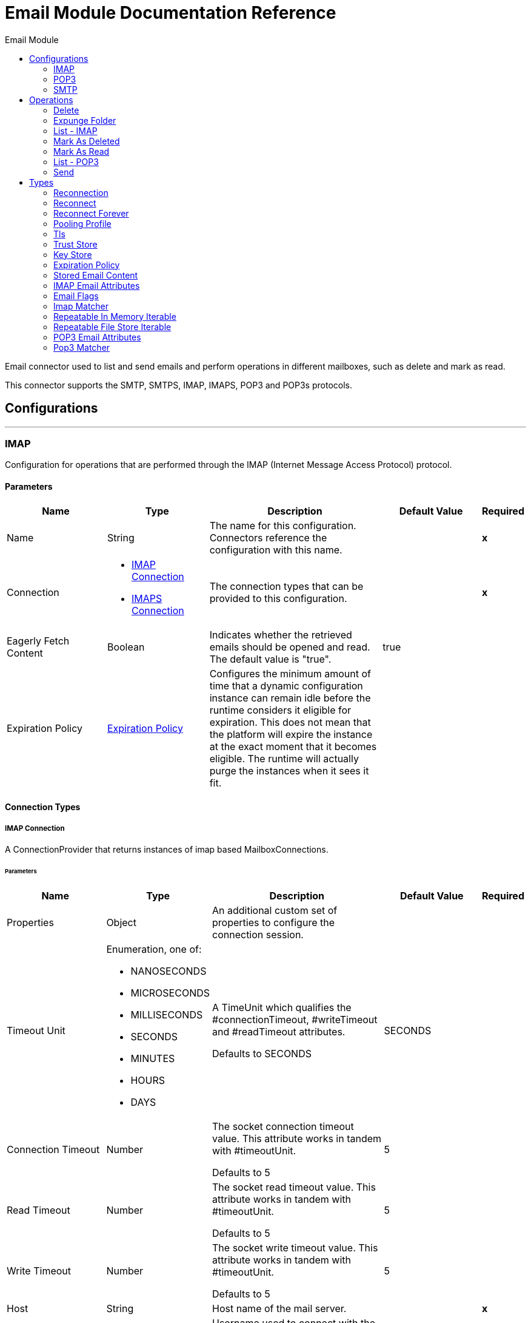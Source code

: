 :toc:               left
:toc-title:         Email Module
:toclevels:         2
:last-update-label!:
:docinfo:
:source-highlighter: coderay
:icons: font


= Email Module Documentation Reference

+++
Email connector used to list and send emails and perform operations in different mailboxes, such as delete and mark as read. <p> This connector supports the SMTP, SMTPS, IMAP, IMAPS, POP3 and POP3s protocols.
+++


== Configurations
---
[[imap]]
=== IMAP

+++
Configuration for operations that are performed through the IMAP (Internet Message Access Protocol) protocol.
+++

==== Parameters
[cols=".^20%,.^20%,.^35%,.^20%,^.^5%", options="header"]
|======================
| Name | Type | Description | Default Value | Required
|Name | String | The name for this configuration. Connectors reference the configuration with this name. | | *x*{nbsp}
| Connection a| * <<imap_imap, IMAP Connection>> {nbsp}
* <<imap_imaps, IMAPS Connection>> {nbsp}
 | The connection types that can be provided to this configuration. | | *x*{nbsp}
| Eagerly Fetch Content a| Boolean |  +++Indicates whether the retrieved emails should be opened and read. The default value is "true".+++ |  +++true+++ | {nbsp}
| Expiration Policy a| <<ExpirationPolicy>> |  +++Configures the minimum amount of time that a dynamic configuration instance can remain idle before the runtime considers it eligible for expiration. This does not mean that the platform will expire the instance at the exact moment that it becomes eligible. The runtime will actually purge the instances when it sees it fit.+++ |  | {nbsp}
|======================

==== Connection Types
[[imap_imap]]
===== IMAP Connection

+++
A ConnectionProvider that returns instances of imap based MailboxConnections.
+++

====== Parameters
[cols=".^20%,.^20%,.^35%,.^20%,^.^5%", options="header"]
|======================
| Name | Type | Description | Default Value | Required
| Properties a| Object |  +++An additional custom set of properties to configure the connection session.+++ |  | {nbsp}
| Timeout Unit a| Enumeration, one of:

** NANOSECONDS
** MICROSECONDS
** MILLISECONDS
** SECONDS
** MINUTES
** HOURS
** DAYS |  +++A TimeUnit which qualifies the #connectionTimeout, #writeTimeout and #readTimeout attributes. <p> Defaults to SECONDS+++ |  +++SECONDS+++ | {nbsp}
| Connection Timeout a| Number |  +++The socket connection timeout value. This attribute works in tandem with #timeoutUnit. <p> Defaults to 5+++ |  +++5+++ | {nbsp}
| Read Timeout a| Number |  +++The socket read timeout value. This attribute works in tandem with #timeoutUnit. <p> Defaults to 5+++ |  +++5+++ | {nbsp}
| Write Timeout a| Number |  +++The socket write timeout value. This attribute works in tandem with #timeoutUnit. <p> Defaults to 5+++ |  +++5+++ | {nbsp}
| Host a| String |  +++Host name of the mail server.+++ |  | *x*{nbsp}
| User a| String |  +++Username used to connect with the mail server.+++ |  | {nbsp}
| Password a| String |  +++Username password to connect with the mail server.+++ |  | {nbsp}
| Port a| String |  +++The port number of the mail server. '993' by default.+++ |  +++993+++ | {nbsp}
| Reconnection a| <<Reconnection>> |  +++When the application is deployed, a connectivity test is performed on all connectors. If set to true, deployment will fail if the test doesn't pass after exhausting the associated reconnection strategy+++ |  | {nbsp}
| Pooling Profile a| <<PoolingProfile>> |  +++Characteristics of the connection pool+++ |  | {nbsp}
|======================
[[imap_imaps]]
===== IMAPS Connection

+++
A ConnectionProvider that returns instances of imaps (secure) based MailboxConnections. <p> The returned connection is secured by TLS.
+++

====== Parameters
[cols=".^20%,.^20%,.^35%,.^20%,^.^5%", options="header"]
|======================
| Name | Type | Description | Default Value | Required
| Properties a| Object |  +++An additional custom set of properties to configure the connection session.+++ |  | {nbsp}
| Timeout Unit a| Enumeration, one of:

** NANOSECONDS
** MICROSECONDS
** MILLISECONDS
** SECONDS
** MINUTES
** HOURS
** DAYS |  +++A TimeUnit which qualifies the #connectionTimeout, #writeTimeout and #readTimeout attributes. <p> Defaults to SECONDS+++ |  +++SECONDS+++ | {nbsp}
| Connection Timeout a| Number |  +++The socket connection timeout value. This attribute works in tandem with #timeoutUnit. <p> Defaults to 5+++ |  +++5+++ | {nbsp}
| Read Timeout a| Number |  +++The socket read timeout value. This attribute works in tandem with #timeoutUnit. <p> Defaults to 5+++ |  +++5+++ | {nbsp}
| Write Timeout a| Number |  +++The socket write timeout value. This attribute works in tandem with #timeoutUnit. <p> Defaults to 5+++ |  +++5+++ | {nbsp}
| Host a| String |  +++Host name of the mail server.+++ |  | *x*{nbsp}
| User a| String |  +++Username used to connect with the mail server.+++ |  | {nbsp}
| Password a| String |  +++Username password to connect with the mail server.+++ |  | {nbsp}
| Port a| String |  +++The port number of the mail server. '993' by default.+++ |  +++993+++ | {nbsp}
| TLS Configuration a| <<Tls>> |  +++A factory for TLS contexts. A TLS context is configured with a key store and a trust store. Allows to create a TLS secured connections.+++ |  | *x*{nbsp}
| Reconnection a| <<Reconnection>> |  +++When the application is deployed, a connectivity test is performed on all connectors. If set to true, deployment will fail if the test doesn't pass after exhausting the associated reconnection strategy+++ |  | {nbsp}
| Pooling Profile a| <<PoolingProfile>> |  +++Characteristics of the connection pool+++ |  | {nbsp}
|======================

==== Associated Operations
* <<delete>> {nbsp}
* <<expungeFolder>> {nbsp}
* <<listImap>> {nbsp}
* <<markAsDeleted>> {nbsp}
* <<markAsRead>> {nbsp}


---
[[pop3]]
=== POP3

+++
Configuration for operations that are performed through the POP3 (Post Office Protocol 3) protocol.
+++

==== Parameters
[cols=".^20%,.^20%,.^35%,.^20%,^.^5%", options="header"]
|======================
| Name | Type | Description | Default Value | Required
|Name | String | The name for this configuration. Connectors reference the configuration with this name. | | *x*{nbsp}
| Connection a| * <<pop3_pop3, POP3 Connection>> {nbsp}
* <<pop3_pop3s, POP3S Connection>> {nbsp}
 | The connection types that can be provided to this configuration. | | *x*{nbsp}
| Expiration Policy a| <<ExpirationPolicy>> |  +++Configures the minimum amount of time that a dynamic configuration instance can remain idle before the runtime considers it eligible for expiration. This does not mean that the platform will expire the instance at the exact moment that it becomes eligible. The runtime will actually purge the instances when it sees it fit.+++ |  | {nbsp}
|======================

==== Connection Types
[[pop3_pop3]]
===== POP3 Connection

+++
A ConnectionProvider that returns instances of pop3 based MailboxConnections.
+++

====== Parameters
[cols=".^20%,.^20%,.^35%,.^20%,^.^5%", options="header"]
|======================
| Name | Type | Description | Default Value | Required
| Properties a| Object |  +++An additional custom set of properties to configure the connection session.+++ |  | {nbsp}
| Timeout Unit a| Enumeration, one of:

** NANOSECONDS
** MICROSECONDS
** MILLISECONDS
** SECONDS
** MINUTES
** HOURS
** DAYS |  +++A TimeUnit which qualifies the #connectionTimeout, #writeTimeout and #readTimeout attributes. <p> Defaults to SECONDS+++ |  +++SECONDS+++ | {nbsp}
| Connection Timeout a| Number |  +++The socket connection timeout value. This attribute works in tandem with #timeoutUnit. <p> Defaults to 5+++ |  +++5+++ | {nbsp}
| Read Timeout a| Number |  +++The socket read timeout value. This attribute works in tandem with #timeoutUnit. <p> Defaults to 5+++ |  +++5+++ | {nbsp}
| Write Timeout a| Number |  +++The socket write timeout value. This attribute works in tandem with #timeoutUnit. <p> Defaults to 5+++ |  +++5+++ | {nbsp}
| Host a| String |  +++Host name of the mail server.+++ |  | *x*{nbsp}
| User a| String |  +++Username used to connect with the mail server.+++ |  | {nbsp}
| Password a| String |  +++Username password to connect with the mail server.+++ |  | {nbsp}
| Port a| String |  +++The port number of the mail server. '110' by default.+++ |  +++110+++ | {nbsp}
| Reconnection a| <<Reconnection>> |  +++When the application is deployed, a connectivity test is performed on all connectors. If set to true, deployment will fail if the test doesn't pass after exhausting the associated reconnection strategy+++ |  | {nbsp}
| Pooling Profile a| <<PoolingProfile>> |  +++Characteristics of the connection pool+++ |  | {nbsp}
|======================
[[pop3_pop3s]]
===== POP3S Connection

+++
A ConnectionProvider that returns instances of pop3s (secured) based MailboxConnections. <p> The returned connection is secured by TLS.
+++

====== Parameters
[cols=".^20%,.^20%,.^35%,.^20%,^.^5%", options="header"]
|======================
| Name | Type | Description | Default Value | Required
| Properties a| Object |  +++An additional custom set of properties to configure the connection session.+++ |  | {nbsp}
| Timeout Unit a| Enumeration, one of:

** NANOSECONDS
** MICROSECONDS
** MILLISECONDS
** SECONDS
** MINUTES
** HOURS
** DAYS |  +++A TimeUnit which qualifies the #connectionTimeout, #writeTimeout and #readTimeout attributes. <p> Defaults to SECONDS+++ |  +++SECONDS+++ | {nbsp}
| Connection Timeout a| Number |  +++The socket connection timeout value. This attribute works in tandem with #timeoutUnit. <p> Defaults to 5+++ |  +++5+++ | {nbsp}
| Read Timeout a| Number |  +++The socket read timeout value. This attribute works in tandem with #timeoutUnit. <p> Defaults to 5+++ |  +++5+++ | {nbsp}
| Write Timeout a| Number |  +++The socket write timeout value. This attribute works in tandem with #timeoutUnit. <p> Defaults to 5+++ |  +++5+++ | {nbsp}
| Host a| String |  +++Host name of the mail server.+++ |  | *x*{nbsp}
| User a| String |  +++Username used to connect with the mail server.+++ |  | {nbsp}
| Password a| String |  +++Username password to connect with the mail server.+++ |  | {nbsp}
| Port a| String |  +++The port number of the mail server. '995' by default.+++ |  +++995+++ | {nbsp}
| TLS Configuration a| <<Tls>> |  +++A factory for TLS contexts. A TLS context is configured with a key store and a trust store. Allows to create a TLS secured connections.+++ |  | *x*{nbsp}
| Reconnection a| <<Reconnection>> |  +++When the application is deployed, a connectivity test is performed on all connectors. If set to true, deployment will fail if the test doesn't pass after exhausting the associated reconnection strategy+++ |  | {nbsp}
| Pooling Profile a| <<PoolingProfile>> |  +++Characteristics of the connection pool+++ |  | {nbsp}
|======================

==== Associated Operations
* <<listPop3>> {nbsp}


---
[[smtp]]
=== SMTP

+++
Configuration for operations that are performed through the SMTP (Simple Mail Transfer Protocol) protocol.
+++

==== Parameters
[cols=".^20%,.^20%,.^35%,.^20%,^.^5%", options="header"]
|======================
| Name | Type | Description | Default Value | Required
|Name | String | The name for this configuration. Connectors reference the configuration with this name. | | *x*{nbsp}
| Connection a| * <<smtp_smtp, SMTP Connection>> {nbsp}
* <<smtp_smtps, SMTPS Connection>> {nbsp}
 | The connection types that can be provided to this configuration. | | *x*{nbsp}
| From a| String |  +++The "From" sender address. The person that is going to send the messages.+++ |  | {nbsp}
| Default Content Transfer Encoding a| String |  |  | {nbsp}
| Expiration Policy a| <<ExpirationPolicy>> |  +++Configures the minimum amount of time that a dynamic configuration instance can remain idle before the runtime considers it eligible for expiration. This does not mean that the platform will expire the instance at the exact moment that it becomes eligible. The runtime will actually purge the instances when it sees it fit.+++ |  | {nbsp}
|======================

==== Connection Types
[[smtp_smtp]]
===== SMTP Connection

+++
A ConnectionProvider that returns instances of smtp based SenderConnections.
+++

====== Parameters
[cols=".^20%,.^20%,.^35%,.^20%,^.^5%", options="header"]
|======================
| Name | Type | Description | Default Value | Required
| Properties a| Object |  +++An additional custom set of properties to configure the connection session.+++ |  | {nbsp}
| Timeout Unit a| Enumeration, one of:

** NANOSECONDS
** MICROSECONDS
** MILLISECONDS
** SECONDS
** MINUTES
** HOURS
** DAYS |  +++A TimeUnit which qualifies the #connectionTimeout, #writeTimeout and #readTimeout attributes. <p> Defaults to SECONDS+++ |  +++SECONDS+++ | {nbsp}
| Connection Timeout a| Number |  +++The socket connection timeout value. This attribute works in tandem with #timeoutUnit. <p> Defaults to 5+++ |  +++5+++ | {nbsp}
| Read Timeout a| Number |  +++The socket read timeout value. This attribute works in tandem with #timeoutUnit. <p> Defaults to 5+++ |  +++5+++ | {nbsp}
| Write Timeout a| Number |  +++The socket write timeout value. This attribute works in tandem with #timeoutUnit. <p> Defaults to 5+++ |  +++5+++ | {nbsp}
| Host a| String |  +++Host name of the mail server.+++ |  | *x*{nbsp}
| User a| String |  +++Username used to connect with the mail server.+++ |  | {nbsp}
| Password a| String |  +++Username password to connect with the mail server.+++ |  | {nbsp}
| Port a| String |  +++The port number of the mail server. '25' by default.+++ |  +++25+++ | {nbsp}
| Reconnection a| <<Reconnection>> |  +++When the application is deployed, a connectivity test is performed on all connectors. If set to true, deployment will fail if the test doesn't pass after exhausting the associated reconnection strategy+++ |  | {nbsp}
| Pooling Profile a| <<PoolingProfile>> |  +++Characteristics of the connection pool+++ |  | {nbsp}
|======================
[[smtp_smtps]]
===== SMTPS Connection

+++
A ConnectionProvider that returns instances of smtps based MailboxConnections. <p> The returned connection is secured by TLS.
+++

====== Parameters
[cols=".^20%,.^20%,.^35%,.^20%,^.^5%", options="header"]
|======================
| Name | Type | Description | Default Value | Required
| Properties a| Object |  +++An additional custom set of properties to configure the connection session.+++ |  | {nbsp}
| Timeout Unit a| Enumeration, one of:

** NANOSECONDS
** MICROSECONDS
** MILLISECONDS
** SECONDS
** MINUTES
** HOURS
** DAYS |  +++A TimeUnit which qualifies the #connectionTimeout, #writeTimeout and #readTimeout attributes. <p> Defaults to SECONDS+++ |  +++SECONDS+++ | {nbsp}
| Connection Timeout a| Number |  +++The socket connection timeout value. This attribute works in tandem with #timeoutUnit. <p> Defaults to 5+++ |  +++5+++ | {nbsp}
| Read Timeout a| Number |  +++The socket read timeout value. This attribute works in tandem with #timeoutUnit. <p> Defaults to 5+++ |  +++5+++ | {nbsp}
| Write Timeout a| Number |  +++The socket write timeout value. This attribute works in tandem with #timeoutUnit. <p> Defaults to 5+++ |  +++5+++ | {nbsp}
| Host a| String |  +++Host name of the mail server.+++ |  | *x*{nbsp}
| User a| String |  +++Username used to connect with the mail server.+++ |  | {nbsp}
| Password a| String |  +++Username password to connect with the mail server.+++ |  | {nbsp}
| Port a| String |  +++The port number of the mail server. '465' by default.+++ |  +++465+++ | {nbsp}
| TLS Configuration a| <<Tls>> |  +++A factory for TLS contexts. A TLS context is configured with a key store and a trust store. Allows to create a TLS secured connections.+++ |  | *x*{nbsp}
| Reconnection a| <<Reconnection>> |  +++When the application is deployed, a connectivity test is performed on all connectors. If set to true, deployment will fail if the test doesn't pass after exhausting the associated reconnection strategy+++ |  | {nbsp}
| Pooling Profile a| <<PoolingProfile>> |  +++Characteristics of the connection pool+++ |  | {nbsp}
|======================

==== Associated Operations
* <<send>> {nbsp}



== Operations

[[delete]]
=== Delete
`<email:delete>`

+++
Eliminates from the mailbox the email with id emailId. <p> For IMAP mailboxes all the messages scheduled for deletion (marked as DELETED) will also be erased from the folder.
+++

==== Parameters
[cols=".^20%,.^20%,.^35%,.^20%,^.^5%", options="header"]
|======================
| Name | Type | Description | Default Value | Required
| Configuration | String | The name of the configuration to use. | | *x*{nbsp}
| Mailbox Folder a| String |  +++Mailbox folder where the emails are going to be deleted+++ |  +++INBOX+++ | {nbsp}
| Email ID a| Number |  +++Email ID Number of the email to delete.+++ |  | *x*{nbsp}
| Reconnection Strategy a| * <<reconnect>>
* <<reconnect-forever>> |  +++A retry strategy in case of connectivity errors+++ |  | {nbsp}
|======================


==== For Configurations.
* <<imap>> {nbsp}

==== Throws
* EMAIL:EMAIL_NOT_FOUND {nbsp}
* EMAIL:RETRY_EXHAUSTED {nbsp}
* EMAIL:ACCESSING_FOLDER {nbsp}
* EMAIL:CONNECTIVITY {nbsp}


[[expungeFolder]]
=== Expunge Folder
`<email:expunge-folder>`

+++
Eliminates from the mailbox all the messages scheduled for deletion with the DELETED flag set.
+++

==== Parameters
[cols=".^20%,.^20%,.^35%,.^20%,^.^5%", options="header"]
|======================
| Name | Type | Description | Default Value | Required
| Configuration | String | The name of the configuration to use. | | *x*{nbsp}
| Mailbox Folder a| String |  +++Mailbox folder where the emails with the 'DELETED' flag are going to be scheduled to be definitely deleted+++ |  +++INBOX+++ | {nbsp}
| Reconnection Strategy a| * <<reconnect>>
* <<reconnect-forever>> |  +++A retry strategy in case of connectivity errors+++ |  | {nbsp}
|======================


==== For Configurations.
* <<imap>> {nbsp}

==== Throws
* EMAIL:RETRY_EXHAUSTED {nbsp}
* EMAIL:ACCESSING_FOLDER {nbsp}
* EMAIL:CONNECTIVITY {nbsp}


[[listImap]]
=== List - IMAP
`<email:list-imap>`

+++
List all the emails (with pagination) in the configured imap mailBoxFolder that match with the specified imapMatcher criteria.
+++

==== Parameters
[cols=".^20%,.^20%,.^35%,.^20%,^.^5%", options="header"]
|======================
| Name | Type | Description | Default Value | Required
| Configuration | String | The name of the configuration to use. | | *x*{nbsp}
| Mailbox Folder a| String |  +++Mailbox folder where the emails are going to be fetched+++ |  +++INBOX+++ | {nbsp}
| Match with a| <<imap-matcher>> |  +++Email Matcher which gives the capability of filter the retrieved emails+++ |  | {nbsp}
| Delete After Retrieve a| Boolean |  +++Specifies if the returned emails must be deleted after being retrieved or not.+++ |  +++false+++ | {nbsp}
| Page Size a| Number |  +++Size of the page used by the PagingProvider implementation for fetching the emails from the IMAP server+++ |  +++10+++ | {nbsp}
| Limit a| Number |  +++Maximum amount of emails retrieved by the operation. Take into account that this limit only applies to the emails effectively retrieved by the operation (the ones which matched the IMAPEmailPredicateBuilder criteria) and doesn't imply any restriction over the amount of emails being retrieved from the mailbox server.+++ |  +++-1+++ | {nbsp}
| Streaming Strategy a| * <<repeatable-in-memory-iterable>>
* <<repeatable-file-store-iterable>>
* <<non-repeatable-iterable>> |  +++Configure if repeatable streams should be used and their behaviour+++ |  | {nbsp}
| Target Variable a| String |  +++The name of a variable on which the operation's output will be placed+++ |  | {nbsp}
| Target Value a| String |  +++An expression that will be evaluated against the operation's output and the outcome of that expression will be stored in the target variable+++ |  +++#[payload]+++ | {nbsp}
| Reconnection Strategy a| * <<reconnect>>
* <<reconnect-forever>> |  +++A retry strategy in case of connectivity errors+++ |  | {nbsp}
|======================

==== Output
[cols=".^50%,.^50%"]
|======================
| *Type* a| Array of Message of [<<StoredEmailContent>>] payload and [<<IMAPEmailAttributes>>] attributes
|======================

==== For Configurations.
* <<imap>> {nbsp}

==== Throws
* EMAIL:EMAIL_LIST {nbsp}
* EMAIL:CONNECTIVITY {nbsp}


[[markAsDeleted]]
=== Mark As Deleted
`<email:mark-as-deleted>`

+++
Marks an incoming email as DELETED, this way the marked email(s) are scheduled for deletion when the folder closes, this means that the email is not physically eliminated from the mailbox folder, but it's state changes. <p> All DELETED marked emails are going to be eliminated from the mailbox when one of IMAPOperations#expungeFolder(MailboxConnection, String) or IMAPOperations#delete(MailboxConnection, String, long) is executed. <p> This operation targets a single email.
+++

==== Parameters
[cols=".^20%,.^20%,.^35%,.^20%,^.^5%", options="header"]
|======================
| Name | Type | Description | Default Value | Required
| Configuration | String | The name of the configuration to use. | | *x*{nbsp}
| Mailbox Folder a| String |  +++Mailbox folder where the emails are going to be marked as deleted+++ |  +++INBOX+++ | {nbsp}
| Email ID a| Number |  +++Email ID Number of the email to mark as deleted.+++ |  | *x*{nbsp}
| Reconnection Strategy a| * <<reconnect>>
* <<reconnect-forever>> |  +++A retry strategy in case of connectivity errors+++ |  | {nbsp}
|======================


==== For Configurations.
* <<imap>> {nbsp}

==== Throws
* EMAIL:EMAIL_NOT_FOUND {nbsp}
* EMAIL:RETRY_EXHAUSTED {nbsp}
* EMAIL:ACCESSING_FOLDER {nbsp}
* EMAIL:CONNECTIVITY {nbsp}


[[markAsRead]]
=== Mark As Read
`<email:mark-as-read>`

+++
Marks a single email as READ changing it's state in the specified mailbox folder. <p> This operation can targets a single email.
+++

==== Parameters
[cols=".^20%,.^20%,.^35%,.^20%,^.^5%", options="header"]
|======================
| Name | Type | Description | Default Value | Required
| Configuration | String | The name of the configuration to use. | | *x*{nbsp}
| Mailbox Folder a| String |  +++Folder where the emails are going to be marked as read+++ |  +++INBOX+++ | {nbsp}
| Email ID a| Number |  +++Email ID Number of the email to mark as read.+++ |  | *x*{nbsp}
| Reconnection Strategy a| * <<reconnect>>
* <<reconnect-forever>> |  +++A retry strategy in case of connectivity errors+++ |  | {nbsp}
|======================


==== For Configurations.
* <<imap>> {nbsp}

==== Throws
* EMAIL:EMAIL_NOT_FOUND {nbsp}
* EMAIL:RETRY_EXHAUSTED {nbsp}
* EMAIL:ACCESSING_FOLDER {nbsp}
* EMAIL:CONNECTIVITY {nbsp}


[[listPop3]]
=== List - POP3
`<email:list-pop3>`

+++
List all the emails (with pagination) in the configured pop3 mailBoxFolder that match with the specified pop3Matcher criteria. <p> As the POP3 protocol does not support the capability to find specific emails from its UID in a folder to move/delete it. a parameter deleteAfterRetrieve is available for deleting the emails from the server right after being retrieved.
+++

==== Parameters
[cols=".^20%,.^20%,.^35%,.^20%,^.^5%", options="header"]
|======================
| Name | Type | Description | Default Value | Required
| Configuration | String | The name of the configuration to use. | | *x*{nbsp}
| Mailbox Folder a| String |  +++Mailbox folder where the emails are going to be fetched+++ |  +++INBOX+++ | {nbsp}
| Match with a| <<pop3-matcher>> |  +++Email Matcher which gives the capability of filter the retrieved emails+++ |  | {nbsp}
| Delete After Retrieve a| Boolean |  +++Specifies if the returned emails must be deleted after being retrieved or not.+++ |  +++false+++ | {nbsp}
| Page Size a| Number |  +++Size of the page used by the PagingProvider implementation for fetching the emails from the POP3 server+++ |  +++10+++ | {nbsp}
| Limit a| Number |  +++Maximum amount of emails retrieved by the operation. Take into account that this limit only applies to the emails effectively retrieved by the operation (the ones which matched the IMAPEmailPredicateBuilder criteria) and doesn't imply any restriction over the amount of emails being retrieved from the mailbox server.+++ |  +++-1+++ | {nbsp}
| Streaming Strategy a| * <<repeatable-in-memory-iterable>>
* <<repeatable-file-store-iterable>>
* <<non-repeatable-iterable>> |  +++Configure if repeatable streams should be used and their behaviour+++ |  | {nbsp}
| Target Variable a| String |  +++The name of a variable on which the operation's output will be placed+++ |  | {nbsp}
| Target Value a| String |  +++An expression that will be evaluated against the operation's output and the outcome of that expression will be stored in the target variable+++ |  +++#[payload]+++ | {nbsp}
| Reconnection Strategy a| * <<reconnect>>
* <<reconnect-forever>> |  +++A retry strategy in case of connectivity errors+++ |  | {nbsp}
|======================

==== Output
[cols=".^50%,.^50%"]
|======================
| *Type* a| Array of Message of [<<StoredEmailContent>>] payload and [<<POP3EmailAttributes>>] attributes
|======================

==== For Configurations.
* <<pop3>> {nbsp}

==== Throws
* EMAIL:EMAIL_LIST {nbsp}
* EMAIL:CONNECTIVITY {nbsp}


[[send]]
=== Send
`<email:send>`

+++
Sends an email message. The message will be sent to all recipient toAddresses, ccAddresses, bccAddresses specified in the message. <p> The content of the message aims to be some type of text (text/plan, text/html) and its composed by the body and it's content type. If no content is specified then the incoming payload it's going to be converted into plain text if possible.
+++

==== Parameters
[cols=".^20%,.^20%,.^35%,.^20%,^.^5%", options="header"]
|======================
| Name | Type | Description | Default Value | Required
| Configuration | String | The name of the configuration to use. | | *x*{nbsp}
| From Address a| String |  +++The "From" sender address. The person that is going to send the messages, if not set, it defaults to the from address specified in the config.+++ |  | {nbsp}
| To Addresses a| Array of String |  +++The recipient addresses of "To" (primary) type.+++ |  | *x*{nbsp}
| Cc Addresses a| Array of String |  +++The recipient addresses of "Cc" (carbon copy) type+++ |  | {nbsp}
| Bcc Addresses a| Array of String |  +++The recipient addresses of "Bcc" (blind carbon copy) type+++ |  | {nbsp}
| Reply To Addresses a| Array of String |  +++The email addresses to which this email should be replied.+++ |  | {nbsp}
| Subject a| String |  +++The subject of the email.+++ |  +++[No Subject]+++ | {nbsp}
| Headers a| Object |  +++The headers that this email carry.+++ |  | {nbsp}
| Content a| Binary |  +++Text body of the message. Aims to be text in any format+++ |  +++#[payload]+++ | {nbsp}
| ContentType a| String |  +++ContentType of the body text. Example: "text/plain".+++ |  | {nbsp}
| Encoding a| String |  +++The character encoding of the body. If it is configured, it overrides the one inferred from the body.+++ |  | {nbsp}
| Content Transfer Encoding a| String |  +++Encoding used to indicate the type of transformation that has been used in order to represent the body in an acceptable manner for transport. The value is case insensitive. <p> Known encodings: <ul> <li>BASE64</li> <li>QUOTED-PRINTABLE</li> <li>8BIT</li> <li>7BIT</li> <li>BINARY</li> </ul>+++ |  +++Base64+++ | {nbsp}
| Attachments a| Object |  +++The attachments for an Email, that will be sent along the email body.+++ |  | {nbsp}
| Content Transfer Encoding a| String |  +++Encoding used to indicate the type of transformation that has been used in order to represent the body in an acceptable manner for transport. The value is case insensitive. <p> Known encodings: <ul> <li>BASE64</li> <li>QUOTED-PRINTABLE</li> <li>8BIT</li> <li>7BIT</li> <li>BINARY</li> </ul>+++ |  +++Base64+++ | {nbsp}
| Reconnection Strategy a| * <<reconnect>>
* <<reconnect-forever>> |  +++A retry strategy in case of connectivity errors+++ |  | {nbsp}
|======================


==== For Configurations.
* <<smtp>> {nbsp}

==== Throws
* EMAIL:RETRY_EXHAUSTED {nbsp}
* EMAIL:CONNECTIVITY {nbsp}
* EMAIL:SEND {nbsp}



== Types
[[Reconnection]]
=== Reconnection

[cols=".^20%,.^25%,.^30%,.^15%,.^10%", options="header"]
|======================
| Field | Type | Description | Default Value | Required
| Fails Deployment a| Boolean | When the application is deployed, a connectivity test is performed on all connectors. If set to true, deployment will fail if the test doesn't pass after exhausting the associated reconnection strategy |  | 
| Reconnection Strategy a| * <<reconnect>>
* <<reconnect-forever>> | The reconnection strategy to use |  | 
|======================

[[reconnect]]
=== Reconnect

[cols=".^20%,.^25%,.^30%,.^15%,.^10%", options="header"]
|======================
| Field | Type | Description | Default Value | Required
| Frequency a| Number | How often (in ms) to reconnect |  | 
| Count a| Number | How many reconnection attempts to make |  | 
|======================

[[reconnect-forever]]
=== Reconnect Forever

[cols=".^20%,.^25%,.^30%,.^15%,.^10%", options="header"]
|======================
| Field | Type | Description | Default Value | Required
| Frequency a| Number | How often (in ms) to reconnect |  | 
|======================

[[PoolingProfile]]
=== Pooling Profile

[cols=".^20%,.^25%,.^30%,.^15%,.^10%", options="header"]
|======================
| Field | Type | Description | Default Value | Required
| Max Active a| Number | Controls the maximum number of Mule components that can be borrowed from a session at one time. When set to a negative value, there is no limit to the number of components that may be active at one time. When maxActive is exceeded, the pool is said to be exhausted. |  | 
| Max Idle a| Number | Controls the maximum number of Mule components that can sit idle in the pool at any time. When set to a negative value, there is no limit to the number of Mule components that may be idle at one time. |  | 
| Max Wait a| Number | Specifies the number of milliseconds to wait for a pooled component to become available when the pool is exhausted and the exhaustedAction is set to WHEN_EXHAUSTED_WAIT. |  | 
| Min Eviction Millis a| Number | Determines the minimum amount of time an object may sit idle in the pool before it is eligible for eviction. When non-positive, no objects will be evicted from the pool due to idle time alone. |  | 
| Eviction Check Interval Millis a| Number | Specifies the number of milliseconds between runs of the object evictor. When non-positive, no object evictor is executed. |  | 
| Exhausted Action a| Enumeration, one of:

** WHEN_EXHAUSTED_GROW
** WHEN_EXHAUSTED_WAIT
** WHEN_EXHAUSTED_FAIL | Specifies the behavior of the Mule component pool when the pool is exhausted. Possible values are: "WHEN_EXHAUSTED_FAIL", which will throw a NoSuchElementException, "WHEN_EXHAUSTED_WAIT", which will block by invoking Object.wait(long) until a new or idle object is available, or WHEN_EXHAUSTED_GROW, which will create a new Mule instance and return it, essentially making maxActive meaningless. If a positive maxWait value is supplied, it will block for at most that many milliseconds, after which a NoSuchElementException will be thrown. If maxThreadWait is a negative value, it will block indefinitely. |  | 
| Initialisation Policy a| Enumeration, one of:

** INITIALISE_NONE
** INITIALISE_ONE
** INITIALISE_ALL | Determines how components in a pool should be initialized. The possible values are: INITIALISE_NONE (will not load any components into the pool on startup), INITIALISE_ONE (will load one initial component into the pool on startup), or INITIALISE_ALL (will load all components in the pool on startup) |  | 
| Disabled a| Boolean | Whether pooling should be disabled |  | 
|======================

[[Tls]]
=== Tls

[cols=".^20%,.^25%,.^30%,.^15%,.^10%", options="header"]
|======================
| Field | Type | Description | Default Value | Required
| Enabled Protocols a| String | A comma separated list of protocols enabled for this context. |  | 
| Enabled Cipher Suites a| String | A comma separated list of cipher suites enabled for this context. |  | 
| Trust Store a| <<TrustStore>> |  |  | 
| Key Store a| <<KeyStore>> |  |  | 
|======================

[[TrustStore]]
=== Trust Store

[cols=".^20%,.^25%,.^30%,.^15%,.^10%", options="header"]
|======================
| Field | Type | Description | Default Value | Required
| Path a| String | The location (which will be resolved relative to the current classpath and file system, if possible) of the trust store. |  | 
| Password a| String | The password used to protect the trust store. |  | 
| Type a| String | The type of store used. |  | 
| Algorithm a| String | The algorithm used by the trust store. |  | 
| Insecure a| Boolean | If true, no certificate validations will be performed, rendering connections vulnerable to attacks. Use at your own risk. |  | 
|======================

[[KeyStore]]
=== Key Store

[cols=".^20%,.^25%,.^30%,.^15%,.^10%", options="header"]
|======================
| Field | Type | Description | Default Value | Required
| Path a| String | The location (which will be resolved relative to the current classpath and file system, if possible) of the key store. |  | 
| Type a| String | The type of store used. |  | 
| Alias a| String | When the key store contains many private keys, this attribute indicates the alias of the key that should be used. If not defined, the first key in the file will be used by default. |  | 
| Key Password a| String | The password used to protect the private key. |  | 
| Password a| String | The password used to protect the key store. |  | 
| Algorithm a| String | The algorithm used by the key store. |  | 
|======================

[[ExpirationPolicy]]
=== Expiration Policy

[cols=".^20%,.^25%,.^30%,.^15%,.^10%", options="header"]
|======================
| Field | Type | Description | Default Value | Required
| Max Idle Time a| Number | A scalar time value for the maximum amount of time a dynamic configuration instance should be allowed to be idle before it's considered eligible for expiration |  | 
| Time Unit a| Enumeration, one of:

** NANOSECONDS
** MICROSECONDS
** MILLISECONDS
** SECONDS
** MINUTES
** HOURS
** DAYS | A time unit that qualifies the maxIdleTime attribute |  | 
|======================

[[StoredEmailContent]]
=== Stored Email Content

[cols=".^20%,.^25%,.^30%,.^15%,.^10%", options="header"]
|======================
| Field | Type | Description | Default Value | Required
| Attachments a| Object |  |  | 
| Body a| String |  |  | 
|======================

[[IMAPEmailAttributes]]
=== IMAP Email Attributes

[cols=".^20%,.^25%,.^30%,.^15%,.^10%", options="header"]
|======================
| Field | Type | Description | Default Value | Required
| Bcc Addresses a| Array of String |  |  | 
| Cc Addresses a| Array of String |  |  | 
| Flags a| <<EmailFlags>> |  |  | 
| From Addresses a| Array of String |  |  | 
| Headers a| Object |  |  | 
| Id a| Number |  |  | 
| Number a| Number |  |  | 
| Received Date a| DateTime |  |  | 
| Reply To Addresses a| Array of String |  |  | 
| Sent Date a| DateTime |  |  | 
| Subject a| String |  |  | 
| To Addresses a| Array of String |  |  | 
|======================

[[EmailFlags]]
=== Email Flags

[cols=".^20%,.^25%,.^30%,.^15%,.^10%", options="header"]
|======================
| Field | Type | Description | Default Value | Required
| Answered a| Boolean |  |  | 
| Deleted a| Boolean |  |  | 
| Draft a| Boolean |  |  | 
| Recent a| Boolean |  |  | 
| Seen a| Boolean |  |  | 
|======================

[[imap-matcher]]
=== Imap Matcher

[cols=".^20%,.^25%,.^30%,.^15%,.^10%", options="header"]
|======================
| Field | Type | Description | Default Value | Required
| Seen a| Enumeration, one of:

** REQUIRE
** INCLUDE
** EXCLUDE |  | INCLUDE | 
| Answered a| Enumeration, one of:

** REQUIRE
** INCLUDE
** EXCLUDE |  | INCLUDE | 
| Deleted a| Enumeration, one of:

** REQUIRE
** INCLUDE
** EXCLUDE |  | INCLUDE | 
| Recent a| Enumeration, one of:

** REQUIRE
** INCLUDE
** EXCLUDE |  | INCLUDE | 
| Received Since a| DateTime |  |  | 
| Received Until a| DateTime |  |  | 
| Sent Since a| DateTime |  |  | 
| Sent Until a| DateTime |  |  | 
| Subject Regex a| String |  |  | 
| From Regex a| String |  |  | 
|======================

[[repeatable-in-memory-iterable]]
=== Repeatable In Memory Iterable

[cols=".^20%,.^25%,.^30%,.^15%,.^10%", options="header"]
|======================
| Field | Type | Description | Default Value | Required
| Initial Buffer Size a| Number | This is the amount of instances that will be initially be allowed to be kept in memory in order to consume the stream and provide random access to it. If the stream contains more data than can fit into this buffer, then it will be expanded according to the bufferSizeIncrement attribute, with an upper limit of maxInMemorySize. Default value is 100 instances. |  | 
| Buffer Size Increment a| Number | This is by how much will the buffer size by expanded if it exceeds its initial size. Setting a value of zero or lower will mean that the buffer should not expand, meaning that a STREAM_MAXIMUM_SIZE_EXCEEDED error will be raised when the buffer gets full. Default value is 100 instances. |  | 
| Max Buffer Size a| Number | This is the maximum amount of memory that will be used. If more than that is used then a STREAM_MAXIMUM_SIZE_EXCEEDED error will be raised. A value lower or equal to zero means no limit. |  | 
|======================

[[repeatable-file-store-iterable]]
=== Repeatable File Store Iterable

[cols=".^20%,.^25%,.^30%,.^15%,.^10%", options="header"]
|======================
| Field | Type | Description | Default Value | Required
| Max In Memory Size a| Number | This is the maximum amount of instances that will be kept in memory. If more than that is required, then it will start to buffer the content on disk. |  | 
| Buffer Unit a| Enumeration, one of:

** BYTE
** KB
** MB
** GB | The unit in which maxInMemorySize is expressed |  | 
|======================

[[POP3EmailAttributes]]
=== POP3 Email Attributes

[cols=".^20%,.^25%,.^30%,.^15%,.^10%", options="header"]
|======================
| Field | Type | Description | Default Value | Required
| Bcc Addresses a| Array of String |  |  | 
| Cc Addresses a| Array of String |  |  | 
| From Addresses a| Array of String |  |  | 
| Headers a| Object |  |  | 
| Id a| Number |  |  | 
| Number a| Number |  |  | 
| Received Date a| DateTime |  |  | 
| Reply To Addresses a| Array of String |  |  | 
| Sent Date a| DateTime |  |  | 
| Subject a| String |  |  | 
| To Addresses a| Array of String |  |  | 
|======================

[[pop3-matcher]]
=== Pop3 Matcher

[cols=".^20%,.^25%,.^30%,.^15%,.^10%", options="header"]
|======================
| Field | Type | Description | Default Value | Required
| Received Since a| DateTime |  |  | 
| Received Until a| DateTime |  |  | 
| Sent Since a| DateTime |  |  | 
| Sent Until a| DateTime |  |  | 
| Subject Regex a| String |  |  | 
| From Regex a| String |  |  | 
|======================

